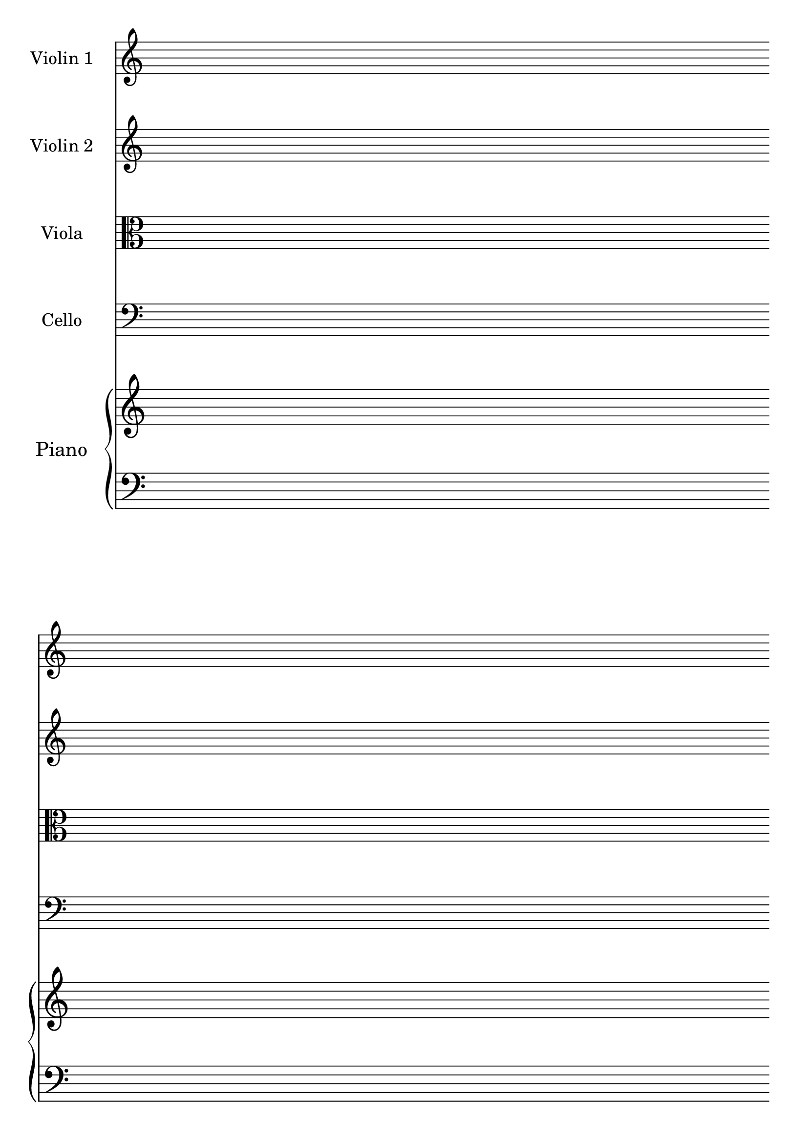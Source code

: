 #(set-global-staff-size 26)
#(set-default-paper-size "a4")
% above lines define the default size of the staff and the size of the paper. Both sizes can be changed to one's liking. "a4" can be changed to "letter" for example

\version "2.19.84"

\paper {
  print-page-number = false
  indent = 20
}
% above lines tell the engraver not to print page numbers and to make first indent size 20

\header {
  tagline = ""
}
% header defines all sorts of headers, tagline defines the footer

global = {
  \repeat unfold 4 {s1 \break \bar ""}
}
% the above global variable contains a repeating blank staff; you can change the amount of bars/lines to your heart's content

string = {
  \magnifyStaff #9/10
}
% tells all string instruments to be 9/10 times smaller than global staff size

violinOne = \new Voice \relative c'' {
  \set Staff.instrumentName = #"Violin 1 "
}

violinTwo = \new Voice \relative c'' {
  \set Staff.instrumentName = #"Violin 2 "
}

viola = \new Voice \relative c' {
  \set Staff.instrumentName = #"Viola "
  \clef alto
}

cello = \new Voice \relative c' {
  \set Staff.instrumentName = #"Cello "
  \clef bass
}

upper = \relative c'' {
}

lower = \relative c {
  \clef bass
}

% above you can see the different instruments and upper/lower staves of the Piano

\score {
  <<
  \new Staff << \global \violinOne \string >>
  \new Staff << \global \violinTwo \string >>
  \new Staff << \global \viola \string >>
  \new Staff << \global \cello \string >>

  \new PianoStaff \with { instrumentName = "Piano " } <<
    \new Staff = "upper" <<\global \upper>>
    \new Staff = "lower" <<\global \lower>>
  >>
>>

  \layout {
    \context {
      \Score
      \omit BarNumber
      \omit TimeSignature
    }
  }
}
